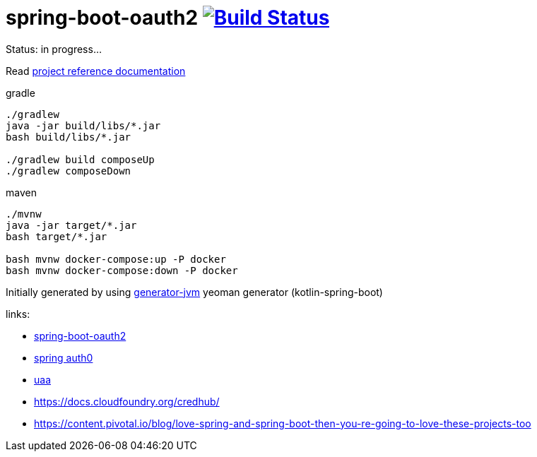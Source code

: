 = spring-boot-oauth2 image:https://travis-ci.org/daggerok/spring-boot-oauth2.svg?branch=master["Build Status", link="https://travis-ci.org/daggerok/spring-boot-oauth2"]

//tag::content[]

Status: in progress...

Read link:https://daggerok.github.io/spring-boot-oauth2[project reference documentation]

.gradle
[source,bash]
----
./gradlew
java -jar build/libs/*.jar
bash build/libs/*.jar

./gradlew build composeUp
./gradlew composeDown
----

.maven
[source,bash]
----
./mvnw
java -jar target/*.jar
bash target/*.jar

bash mvnw docker-compose:up -P docker
bash mvnw docker-compose:down -P docker
----

Initially generated by using link:https://github.com/daggerok/generator-jvm/[generator-jvm] yeoman generator (kotlin-spring-boot)

links:

- link:https://spring.io/guides/tutorials/spring-boot-oauth2/[spring-boot-oauth2]
- link:https://auth0.com/blog/implementing-jwt-authentication-on-spring-boot/[spring auth0]
- link:https://docs.cloudfoundry.org/api/uaa/version/4.19.0/index.html#overview[uaa]
- https://docs.cloudfoundry.org/credhub/
- https://content.pivotal.io/blog/love-spring-and-spring-boot-then-you-re-going-to-love-these-projects-too

//end::content[]
